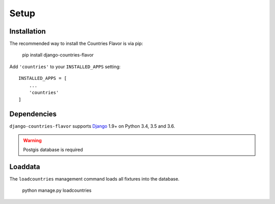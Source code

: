 Setup
=====

Installation
------------

The recommended way to install the Countries Flavor is via pip:

    pip install django-countries-flavor

Add ``'countries'`` to your ``INSTALLED_APPS`` setting::

    INSTALLED_APPS = [
        ...
        'countries'
    ]


Dependencies
------------

``django-countries-flavor`` supports `Django`_ 1.9+ on Python 3.4, 3.5 and 3.6.

.. _Django: http://www.djangoproject.com/


.. warning::

    Postgis database is required


Loaddata
--------

The ``loadcountries`` management command loads all fixtures into the database.

    python manage.py loadcountries
